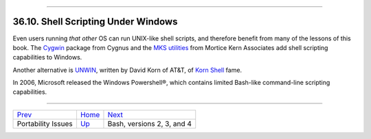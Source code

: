 +------------------------------------+--------------------------+------------------------+
| Advanced Bash-Scripting Guide:     |
+====================================+==========================+========================+
| `Prev <portabilityissues.html>`_   | Chapter 36. Miscellany   | `Next <bash2.html>`_   |
+------------------------------------+--------------------------+------------------------+

--------------

36.10. Shell Scripting Under Windows
====================================

Even users running *that other* OS can run UNIX-like shell scripts, and
therefore benefit from many of the lessons of this book. The
`Cygwin <http://sourceware.cygnus.com/cygwin/>`_ package from Cygnus and
the `MKS utilities <http://www.mkssoftware.com/>`_ from Mortice Kern
Associates add shell scripting capabilities to Windows.

Another alternative is
`UNWIN <http://www2.research.att.com/~gsf/download/uwin/uwin.html>`_,
written by David Korn of AT&T, of `Korn
Shell <biblio.html#KORNSHELLREF>`_ fame.

In 2006, Microsoft released the Windows Powershell®, which contains
limited Bash-like command-line scripting capabilities.

--------------

+------------------------------------+---------------------------+------------------------------+
| `Prev <portabilityissues.html>`_   | `Home <index.html>`_      | `Next <bash2.html>`_         |
+------------------------------------+---------------------------+------------------------------+
| Portability Issues                 | `Up <miscellany.html>`_   | Bash, versions 2, 3, and 4   |
+------------------------------------+---------------------------+------------------------------+

